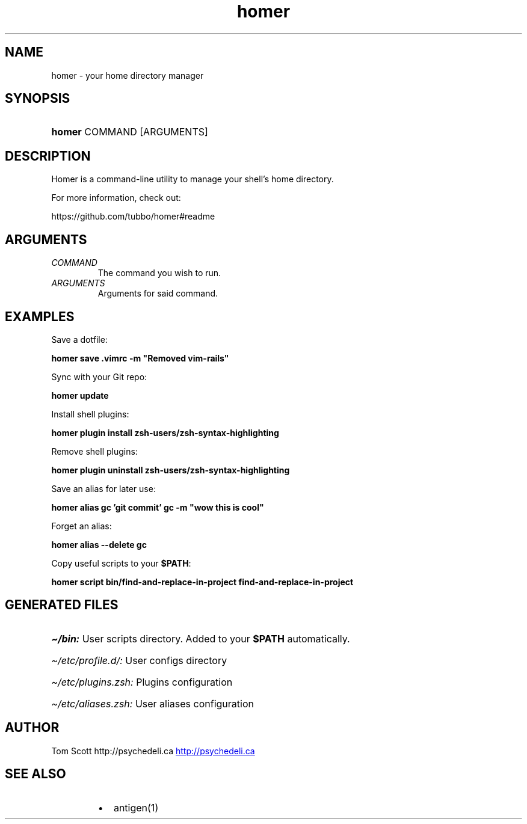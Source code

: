 .\" Generated by kramdown-man 0.1.5
.\" https://github.com/postmodern/kramdown-man#readme
.TH homer 1 "Nov 2014" homer "User Manuals"
.LP
.SH NAME
.LP
.PP
homer \- your home directory manager
.LP
.SH SYNOPSIS
.LP
.HP
\fBhomer\fR COMMAND \[lB]ARGUMENTS\[rB]
.LP
.SH DESCRIPTION
.LP
.PP
Homer is a command\-line utility to manage your shell\[cq]s home directory\.
.LP
.PP
For more information, check out:
.LP
.PP
https:\[sl]\[sl]github\.com\[sl]tubbo\[sl]homer\[sh]readme
.LP
.SH ARGUMENTS
.LP
.TP
\fICOMMAND\fP
The command you wish to run\.
.LP
.TP
\fIARGUMENTS\fP
Arguments for said command\.
.LP
.SH EXAMPLES
.LP
.PP
Save a dotfile:
.LP
.PP
\fB
homer save .vimrc -m "Removed vim-rails"
\fR
.LP
.PP
Sync with your Git repo:
.LP
.PP
\fB
homer update
\fR
.LP
.PP
Install shell plugins:
.LP
.PP
\fB
homer plugin install zsh-users/zsh-syntax-highlighting
\fR
.LP
.PP
Remove shell plugins:
.LP
.PP
\fB
homer plugin uninstall zsh-users/zsh-syntax-highlighting
\fR
.LP
.PP
Save an alias for later use:
.LP
.PP
\fB
homer alias gc 'git commit'
gc -m "wow this is cool"
\fR
.LP
.PP
Forget an alias:
.LP
.PP
\fB
homer alias --delete gc
\fR
.LP
.PP
Copy useful scripts to your \fB$PATH\fR:
.LP
.PP
\fB
homer script bin/find-and-replace-in-project
find-and-replace-in-project
\fR
.LP
.SH GENERATED FILES
.LP
.HP
\fI\[ti]\[sl]bin:\fP User scripts directory\. Added to your \fB$PATH\fR automatically\.
.LP
.HP
\fI\[ti]\[sl]etc\[sl]profile\.d\[sl]:\fP User configs directory
.LP
.HP
\fI\[ti]\[sl]etc\[sl]plugins\.zsh:\fP Plugins configuration
.LP
.HP
\fI\[ti]\[sl]etc\[sl]aliases\.zsh:\fP User aliases configuration
.LP
.SH AUTHOR
.LP
.PP
Tom Scott http:\[sl]\[sl]psychedeli\.ca
.UR http:\[sl]\[sl]psychedeli\.ca
.UE
.LP
.SH SEE ALSO
.LP
.RS
.IP \(bu 2
antigen(1)
.RE
